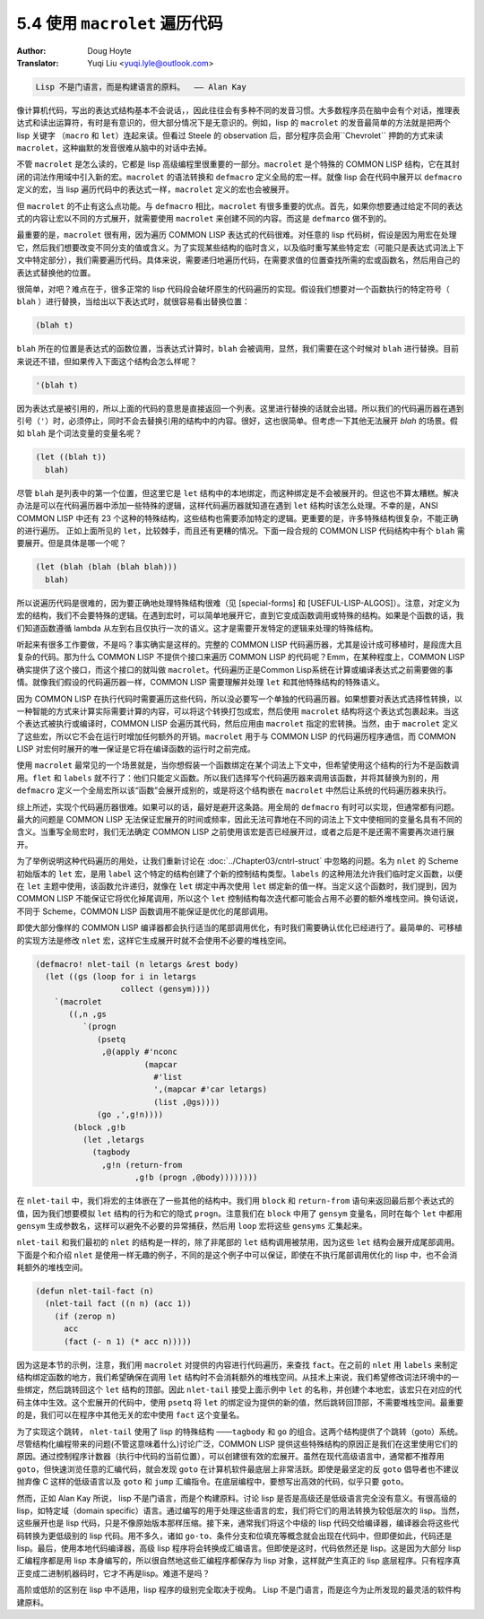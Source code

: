.. _macrolet:

==================================
5.4 使用 ``macrolet`` 遍历代码
==================================

:Author: Doug Hoyte
:Translator: Yuqi Liu <yuqi.lyle@outlook.com>

.. code-block::

  Lisp 不是门语言，而是构建语言的原料。  —— Alan Kay

像计算机代码，写出的表达式结构基本不会说话，，因此往往会有多种不同的发音习惯。大多数程序员在脑中会有个对话，推理表达式和读出运算符，有时是有意识的，但大部分情况下是无意识的。例如，lisp 的 ``macrolet`` 的发音最简单的方法就是把两个 lisp 关键字 （``macro`` 和 ``let``）连起来读。但看过 Steele 的 observation 后，部分程序员会用``Chevrolet`` 押韵的方式来读 ``macrolet``，这种幽默的发音很难从脑中的对话中去掉。

不管 ``macrolet`` 是怎么读的，它都是 lisp 高级编程里很重要的一部分。``macrolet`` 是个特殊的 COMMON LISP 结构，它在其封闭的词法作用域中引入新的宏。``macrolet`` 的语法转换和 ``defmacro`` 定义全局的宏一样。就像 lisp 会在代码中展开以 ``defmacro`` 定义的宏，当 lisp 遍历代码中的表达式一样，``macrolet`` 定义的宏也会被展开。

但 ``macrolet`` 的不止有这么点功能。与 ``defmacro`` 相比，``macrolet`` 有很多重要的优点。首先，如果你想要通过给定不同的表达式的内容让宏以不同的方式展开，就需要使用 ``macrolet`` 来创建不同的内容。而这是 ``defmarco`` 做不到的。

最重要的是，``macrolet`` 很有用，因为遍历 COMMON LISP 表达式的代码很难。对任意的 lisp 代码树，假设是因为用宏在处理它，然后我们想要改变不同分支的值或含义。为了实现某些结构的临时含义，以及临时重写某些特定宏（可能只是表达式词法上下文中特定部分），我们需要遍历代码。具体来说，需要递归地遍历代码，在需要求值的位置查找所需的宏或函数名，然后用自己的表达式替换他的位置。

很简单，对吧？难点在于，很多正常的 lisp 代码段会破坏原生的代码遍历的实现。假设我们想要对一个函数执行的特定符号（ ``blah`` ）进行替换，当给出以下表达式时，就很容易看出替换位置：

.. code-block::

  (blah t)

``blah`` 所在的位置是表达式的函数位置，当表达式计算时，``blah`` 会被调用，显然，我们需要在这个时候对 ``blah`` 进行替换。目前来说还不错，但如果传入下面这个结构会怎么样呢？

.. code-block::

  '(blah t)

因为表达式是被引用的，所以上面的代码的意思是直接返回一个列表。这里进行替换的话就会出错。所以我们的代码遍历器在遇到引号（``'``）时，必须停止，同时不会去替换引用的结构中的内容。很好，这也很简单。但考虑一下其他无法展开 `blah` 的场景。假如 ``blah`` 是个词法变量的变量名呢？

.. code-block::

  (let ((blah t))
    blah)

尽管 ``blah`` 是列表中的第一个位置，但这里它是 ``let`` 结构中的本地绑定，而这种绑定是不会被展开的。但这也不算太糟糕。解决办法是可以在代码遍历器中添加一些特殊的逻辑，这样代码遍历器就知道在遇到 ``let`` 结构时该怎么处理。不幸的是，ANSI COMMON LISP 中还有 23 个这种的特殊结构，这些结构也需要添加特定的逻辑。更重要的是，许多特殊结构很复杂，不能正确的进行遍历。 正如上面所见的 ``let``，比较棘手，而且还有更糟的情况。下面一段合规的 COMMON LISP 代码结构中有个 ``blah`` 需要展开。但是具体是哪一个呢？

.. code-block::

  (let (blah (blah (blah blah)))
    blah)

所以说遍历代码是很难的，因为要正确地处理特殊结构很难（见 [special-forms] 和 [USEFUL-LISP-ALGOS]）。注意，对定义为宏的结构，我们不会要特殊的逻辑。在遇到宏时，可以简单地展开它，直到它变成函数调用或特殊的结构。如果是个函数的话，我们知道函数遵循 lambda 从左到右且仅执行一次的语义。这才是需要开发特定的逻辑来处理的特殊结构。

听起来有很多工作要做，不是吗？事实确实是这样的。完整的 COMMON LISP 代码遍历器，尤其是设计成可移植时，是段庞大且复杂的代码。那为什么 COMMON LISP 不提供个接口来遍历 COMMON LISP 的代码呢？Emm，在某种程度上，COMMON LISP 确实提供了这个接口，而这个接口的就叫做 ``macrolet``。代码遍历正是Common Lisp系统在计算或编译表达式之前需要做的事情。就像我们假设的代码遍历器一样，COMMON LISP 需要理解并处理 ``let`` 和其他特殊结构的特殊语义。

因为 COMMON LISP 在执行代码时需要遍历这些代码，所以没必要写一个单独的代码遍历器。如果想要对表达式选择性转换，以一种智能的方式来计算实际需要计算的内容，可以将这个转换打包成宏，然后使用 ``macrolet`` 结构将这个表达式包裹起来。当这个表达式被执行或编译时，COMMON LISP 会遍历其代码，然后应用由 ``macrolet`` 指定的宏转换。当然，由于 ``macrolet`` 定义了这些宏，所以它不会在运行时增加任何额外的开销。``macrolet`` 用于与 COMMON LISP 的代码遍历程序通信，而 COMMON LISP 对宏何时展开的唯一保证是它将在编译函数的运行时之前完成。

使用 ``macrolet`` 最常见的一个场景就是，当你想假装一个函数绑定在某个词法上下文中，但希望使用这个结构的行为不是函数调用。``flet`` 和 ``labels`` 就不行了：他们只能定义函数。所以我们选择写个代码遍历器来调用该函数，并将其替换为别的，用 ``defmacro`` 定义一个全局宏所以该“函数”会展开成别的，或是将这个结构嵌在 ``macrolet`` 中然后让系统的代码遍历器来执行。

综上所述，实现个代码遍历器很难。如果可以的话，最好是避开这条路。用全局的 ``defmacro`` 有时可以实现，但通常都有问题。最大的问题是 COMMON LISP 无法保证宏展开的时间或频率，因此无法可靠地在不同的词法上下文中使相同的变量名具有不同的含义。当重写全局宏时，我们无法确定 COMMON LISP 之前使用该宏是否已经展开过，或者之后是不是还需不需要再次进行展开。

为了举例说明这种代码遍历的用处，让我们重新讨论在 :doc:`../Chapter03/cntrl-struct` 中忽略的问题。名为 ``nlet`` 的 Scheme 初始版本的 ``let`` 宏，是用 ``label`` 这个特定的结构创建了个新的控制结构类型。``labels`` 的这种用法允许我们临时定义函数，以便在 ``let`` 主题中使用，该函数允许递归，就像在 ``let`` 绑定中再次使用 ``let`` 绑定新的值一样。当定义这个函数时，我们提到，因为 COMMON LISP 不能保证它将优化掉尾调用，所以这个 ``let`` 控制结构每次迭代都可能会占用不必要的额外堆栈空间。换句话说，不同于 Scheme，COMMON LISP 函数调用不能保证是优化的尾部调用。

即使大部分像样的 COMMON LISP 编译器都会执行适当的尾部调用优化，有时我们需要确认优化已经进行了。最简单的、可移植的实现方法是修改 ``nlet`` 宏，这样它生成展开时就不会使用不必要的堆栈空间。

.. code-block::

  (defmacro! nlet-tail (n letargs &rest body)
    (let ((gs (loop for i in letargs
                    collect (gensym))))
      `(macrolet
         ((,n ,gs
            `(progn
               (psetq
                ,@(apply #'nconc
                         (mapcar
                           #'list
                           ',(mapcar #'car letargs)
                           (list ,@gs))))
               (go ,',g!n))))
          (block ,g!b
            (let ,letargs
              (tagbody
                ,g!n (return-from
                       ,g!b (progn ,@body))))))))

在 ``nlet-tail`` 中，我们将宏的主体嵌在了一些其他的结构中。我们用 ``block`` 和 ``return-from`` 语句来返回最后那个表达式的值，因为我们想要模拟 ``let`` 结构的行为和它的隐式 ``progn``。注意我们在 ``block`` 中用了 ``gensym`` 变量名，同时在每个 ``let`` 中都用 ``gensym`` 生成参数名，这样可以避免不必要的异常捕获，然后用 ``loop`` 宏将这些 ``gensyms`` 汇集起来。

``nlet-tail`` 和我们最初的 ``nlet`` 的结构是一样的，除了非尾部的 ``let`` 结构调用被禁用，因为这些 ``let`` 结构会展开成尾部调用。下面是个和介绍 ``nlet`` 是使用一样无趣的例子，不同的是这个例子中可以保证，即使在不执行尾部调用优化的 lisp 中，也不会消耗额外的堆栈空间。

.. code-block::

  (defun nlet-tail-fact (n)
    (nlet-tail fact ((n n) (acc 1))
      (if (zerop n)
        acc
        (fact (- n 1) (* acc n)))))

因为这是本节的示例，注意，我们用 ``macrolet`` 对提供的内容进行代码遍历，来查找 ``fact``。在之前的 ``nlet`` 用 ``labels`` 来制定结构绑定函数的地方，我们希望确保在调用 ``let`` 结构时不会消耗额外的堆栈空间。从技术上来说，我们希望修改词法环境中的一些绑定，然后跳转回这个 ``let`` 结构的顶部。因此 ``nlet-tail`` 接受上面示例中 ``let`` 的名称，并创建个本地宏，该宏只在对应的代码主体中生效。这个宏展开的代码中，使用 ``psetq`` 将 ``let`` 的绑定设为提供的新的值，然后跳转回顶部，不需要堆栈空间。最重要的是，我们可以在程序中其他无关的宏中使用 ``fact`` 这个变量名。

为了实现这个跳转， ``nlet-tail`` 使用了 lisp 的特殊结构 ——``tagbody`` 和 ``go`` 的组合。这两个结构提供了个跳转（goto）系统。尽管结构化编程带来的问题(不管这意味着什么)讨论广泛，COMMON LISP 提供这些特殊结构的原因正是我们在这里使用它们的原因。通过控制程序计数器（执行中代码的当前位置），可以创建很有效的宏展开。虽然在现代高级语言中，通常都不推荐用 ``goto``，但快速浏览任意的汇编代码，就会发现 ``goto`` 在计算机软件最底层上非常活跃。即使是最坚定的反 ``goto`` 倡导者也不建议抛弃像 C 这样的低级语言以及 ``goto`` 和 ``jump`` 汇编指令。在底层编程中，要想写出高效的代码，似乎只要 ``goto``。

然而，正如 Alan Kay 所说， lisp 不是门语言，而是个构建原料。讨论 lisp 是否是高级还是低级语言完全没有意义。有很高级的 lisp，如特定域（domain specific）语言。通过编写的用于处理这些语言的宏，我们将它们的用法转换为较低层次的 lisp。当然，这些展开也是 lisp 代码，只是不像原始版本那样压缩。接下来，通常我们将这个中级的 lisp 代码交给编译器，编译器会将这些代码转换为更低级别的 lisp 代码。用不多久，诸如 ``go-to``、条件分支和位填充等概念就会出现在代码中，但即便如此，代码还是 lisp。最后，使用本地代码编译器，高级 lisp 程序将会转换成汇编语言。但即使是这时，代码依然还是 lisp。这是因为大部分 lisp 汇编程序都是用 lisp 本身编写的，所以很自然地这些汇编程序都保存为 lisp 对象，这样就产生真正的 lisp 底层程序。只有程序真正变成二进制机器码时，它才不再是lisp。难道不是吗？

高阶或低阶的区别在 lisp 中不适用，lisp 程序的级别完全取决于视角。 Lisp 不是门语言，而是迄今为止所发现的最灵活的软件构建原料。
